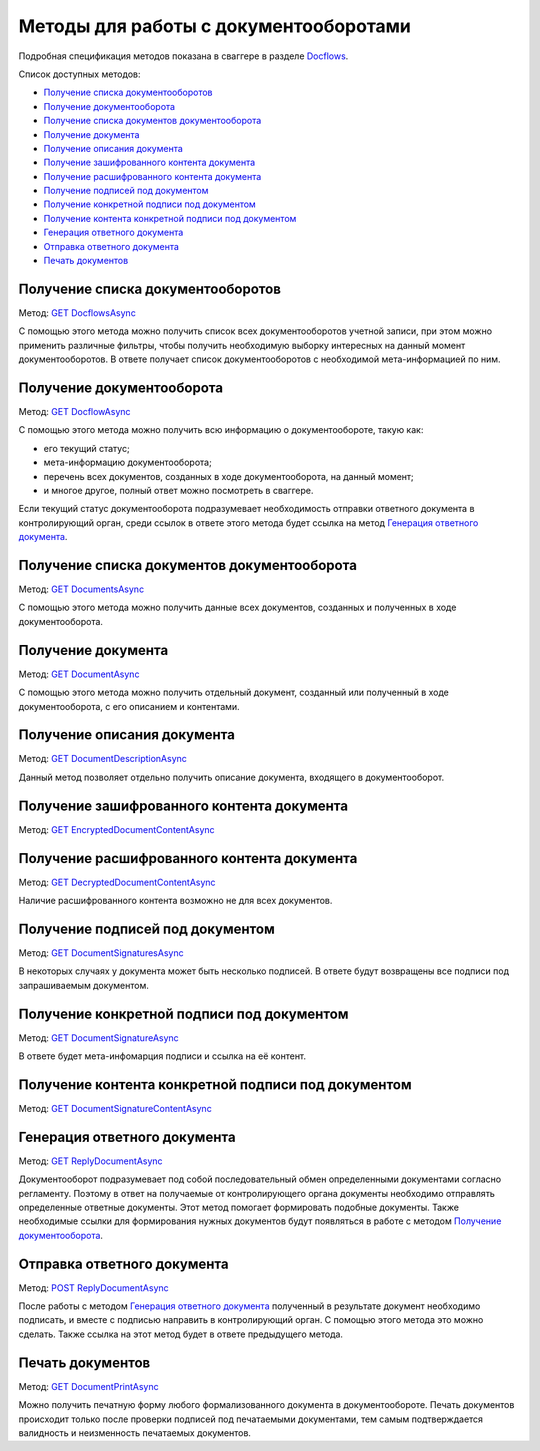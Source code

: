 .. _Docflows: http://extern-api.testkontur.ru/swagger/ui/index#/Docflows
.. _`GET DocflowsAsync`: http://extern-api.testkontur.ru/swagger/ui/index#!/Docflows/Docflows_GetDocflowsAsync
.. _`GET DocflowAsync`: http://extern-api.testkontur.ru/swagger/ui/index#!/Docflows/Docflows_GetDocflowAsync
.. _`GET DocumentsAsync`: http://extern-api.testkontur.ru/swagger/ui/index#!/Docflows/Docflows_GetDocumentsAsync
.. _`GET DocumentAsync`: http://extern-api.testkontur.ru/swagger/ui/index#!/Docflows/Docflows_GetDocumentAsync
.. _`GET DocumentDescriptionAsync`: http://extern-api.testkontur.ru/swagger/ui/index#!/Docflows/Docflows_GetDocumentDescriptionAsync
.. _`GET EncryptedDocumentContentAsync`: http://extern-api.testkontur.ru/swagger/ui/index#!/Docflows/Docflows_GetEncryptedDocumentContentAsync
.. _`GET DecryptedDocumentContentAsync`: http://extern-api.testkontur.ru/swagger/ui/index#!/Docflows/Docflows_GetDecryptedDocumentContentAsync
.. _`GET DocumentSignaturesAsync`: http://extern-api.testkontur.ru/swagger/ui/index#!/Docflows/Docflows_GetDocumentSignaturesAsync
.. _`GET DocumentSignatureAsync`: http://extern-api.testkontur.ru/swagger/ui/index#!/Docflows/Docflows_GetDocumentSignatureAsync
.. _`GET DocumentSignatureContentAsync`: http://extern-api.testkontur.ru/swagger/ui/index#!/Docflows/Docflows_GetDocumentSignatureContentAsync
.. _`GET ReplyDocumentAsync`: http://extern-api.testkontur.ru/swagger/ui/index#!/Docflows/Docflows_GetReplyDocumentAsync
.. _`POST ReplyDocumentAsync`: http://extern-api.testkontur.ru/swagger/ui/index#!/Docflows/Docflows_SendReplyDocumentAsync
.. _`GET DocumentPrintAsync`: http://extern-api.testkontur.ru/swagger/ui/index#!/Docflows/Docflows_GetDocumentPrintAsync

Методы для работы с документооборотами
======================================

Подробная спецификация методов показана в сваггере в разделе Docflows_.

Список доступных методов:

* `Получение списка документооборотов`_
* `Получение документооборота`_
* `Получение списка документов документооборота`_
* `Получение документа`_
* `Получение описания документа`_
* `Получение зашифрованного контента документа`_
* `Получение расшифрованного контента документа`_
* `Получение подписей под документом`_
* `Получение конкретной подписи под документом`_
* `Получение контента конкретной подписи под документом`_
* `Генерация ответного документа`_
* `Отправка ответного документа`_
* `Печать документов`_

Получение списка документооборотов 
^^^^^^^^^^^^^^^^^^^^^^^^^^^^^^^^^^

Метод: `GET DocflowsAsync`_

С помощью этого метода можно получить список всех документооборотов учетной записи, при этом можно применить различные фильтры, чтобы получить необходимую выборку интересных на данный момент документооборотов. В ответе получает список документооборотов с необходимой мета-информацией по ним.

Получение документооборота
^^^^^^^^^^^^^^^^^^^^^^^^^^

Метод: `GET DocflowAsync`_

С помощью этого метода можно получить всю информацию о документообороте, такую как:

* его текущий статус;
* мета-информацию документооборота;
* перечень всех документов, созданных в ходе документооборота, на данный момент;
* и многое другое, полный ответ можно посмотреть в сваггере.

Если текущий статус документооборота подразумевает необходимость отправки ответного документа в контролирующий орган, среди ссылок в ответе этого метода будет ссылка на метод `Генерация ответного документа`_.

Получение списка документов документооборота 
^^^^^^^^^^^^^^^^^^^^^^^^^^^^^^^^^^^^^^^^^^^^

Метод: `GET DocumentsAsync`_

С помощью этого метода можно получить данные всех документов, созданных и полученных в ходе документооборота.

Получение документа 
^^^^^^^^^^^^^^^^^^^

Метод: `GET DocumentAsync`_

C помощью этого метода можно получить отдельный документ, созданный или полученный в ходе документооборота, с его описанием и контентами.

Получение описания документа 
^^^^^^^^^^^^^^^^^^^^^^^^^^^^

Метод: `GET DocumentDescriptionAsync`_

Данный метод позволяет отдельно получить описание документа, входящего в документооборот.

Получение зашифрованного контента документа 
^^^^^^^^^^^^^^^^^^^^^^^^^^^^^^^^^^^^^^^^^^^

Метод: `GET EncryptedDocumentContentAsync`_

Получение расшифрованного контента документа 
^^^^^^^^^^^^^^^^^^^^^^^^^^^^^^^^^^^^^^^^^^^

Метод: `GET DecryptedDocumentContentAsync`_

Наличие расшифрованного контента возможно не для всех документов.

Получение подписей под документом 
^^^^^^^^^^^^^^^^^^^^^^^^^^^^^^^^^

Метод: `GET DocumentSignaturesAsync`_

В некоторых случаях у документа может быть несколько подписей. В ответе будут возвращены все подписи под запрашиваемым документом.

Получение конкретной подписи под документом 
^^^^^^^^^^^^^^^^^^^^^^^^^^^^^^^^^^^^^^^^^^^

Метод: `GET DocumentSignatureAsync`_

В ответе будет мета-инфомарция подписи и ссылка на её контент.

Получение контента конкретной подписи под документом 
^^^^^^^^^^^^^^^^^^^^^^^^^^^^^^^^^^^^^^^^^^^^^^^^^^^^

Метод: `GET DocumentSignatureContentAsync`_

Генерация ответного документа 
^^^^^^^^^^^^^^^^^^^^^^^^^^^^^

Метод: `GET ReplyDocumentAsync`_

Документооборот подразумевает под собой последовательный обмен определенными документами согласно регламенту. Поэтому в ответ на получаемые от контролирующего органа документы необходимо отправлять определенные ответные документы. Этот метод помогает формировать подобные документы. Также необходимые ссылки для формирования нужных документов будут появляться в работе с методом `Получение документооборота`_.

Отправка ответного документа 
^^^^^^^^^^^^^^^^^^^^^^^^^^^^

Метод: `POST ReplyDocumentAsync`_

После работы с методом `Генерация ответного документа`_  полученный в результате документ необходимо подписать, и вместе с подписью направить в контролирующий орган. С помощью этого метода это можно сделать. Также ссылка на этот метод будет в ответе предыдущего метода.

Печать документов 
^^^^^^^^^^^^^^^^^

Метод: `GET DocumentPrintAsync`_

Можно получить печатную форму любого формализованного документа в документообороте. Печать документов происходит только после проверки подписей под печатаемыми документами, тем самым подтверждается валидность и неизменность печатаемых документов.

